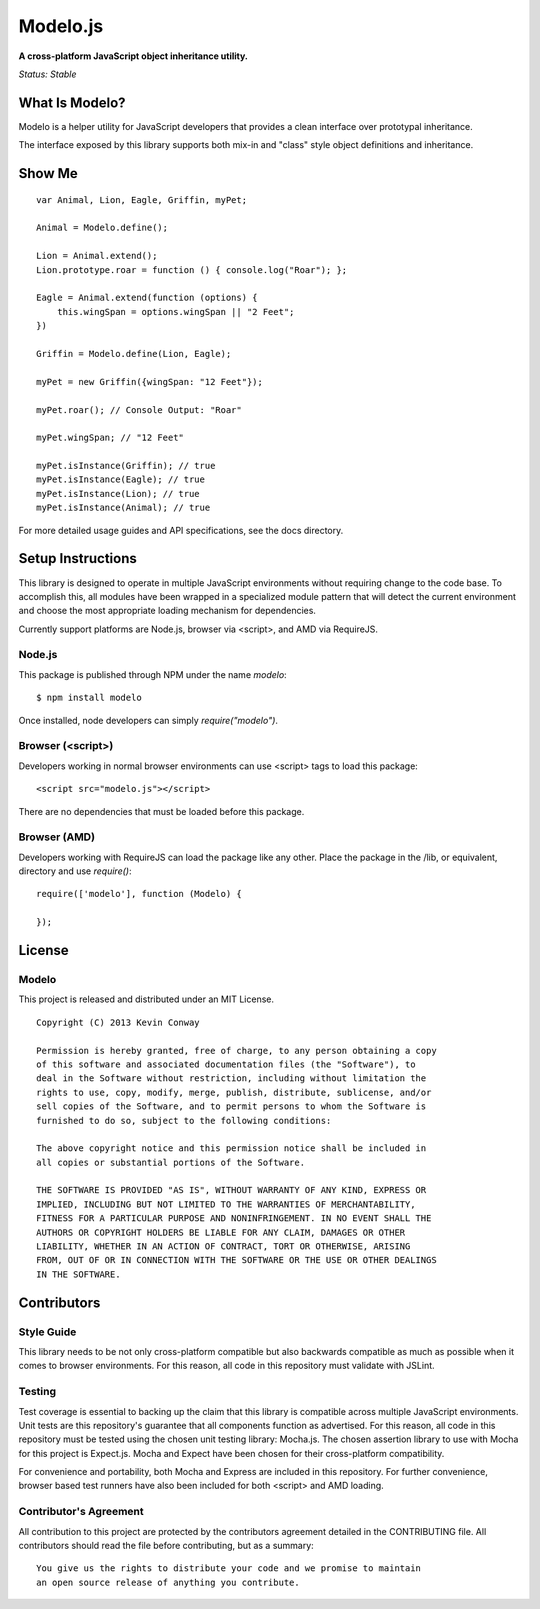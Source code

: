 =========
Modelo.js
=========

**A cross-platform JavaScript object inheritance utility.**

*Status: Stable*

What Is Modelo?
===============

Modelo is a helper utility for JavaScript developers that provides a clean
interface over prototypal inheritance.

The interface exposed by this library supports both mix-in and "class" style
object definitions and inheritance.

Show Me
=======

::

    var Animal, Lion, Eagle, Griffin, myPet;

    Animal = Modelo.define();

    Lion = Animal.extend();
    Lion.prototype.roar = function () { console.log("Roar"); };

    Eagle = Animal.extend(function (options) {
        this.wingSpan = options.wingSpan || "2 Feet";
    })

    Griffin = Modelo.define(Lion, Eagle);

    myPet = new Griffin({wingSpan: "12 Feet"});

    myPet.roar(); // Console Output: "Roar"

    myPet.wingSpan; // "12 Feet"

    myPet.isInstance(Griffin); // true
    myPet.isInstance(Eagle); // true
    myPet.isInstance(Lion); // true
    myPet.isInstance(Animal); // true

For more detailed usage guides and API specifications, see the docs directory.

Setup Instructions
==================

This library is designed to operate in multiple JavaScript environments without
requiring change to the code base. To accomplish this, all modules have been
wrapped in a specialized module pattern that will detect the current
environment and choose the most appropriate loading mechanism for dependencies.

Currently support platforms are Node.js, browser via <script>, and AMD via
RequireJS.

Node.js
-------

This package is published through NPM under the name `modelo`::

    $ npm install modelo

Once installed, node developers can simply `require("modelo")`.

Browser (<script>)
------------------

Developers working in normal browser environments can use <script> tags to load
this package::

    <script src="modelo.js"></script>

There are no dependencies that must be loaded before this package.

Browser (AMD)
-------------

Developers working with RequireJS can load the package like any other. Place
the package in the /lib, or equivalent, directory and use `require()`::

    require(['modelo'], function (Modelo) {

    });

License
=======

Modelo
------

This project is released and distributed under an MIT License.

::

    Copyright (C) 2013 Kevin Conway

    Permission is hereby granted, free of charge, to any person obtaining a copy
    of this software and associated documentation files (the "Software"), to
    deal in the Software without restriction, including without limitation the
    rights to use, copy, modify, merge, publish, distribute, sublicense, and/or
    sell copies of the Software, and to permit persons to whom the Software is
    furnished to do so, subject to the following conditions:

    The above copyright notice and this permission notice shall be included in
    all copies or substantial portions of the Software.

    THE SOFTWARE IS PROVIDED "AS IS", WITHOUT WARRANTY OF ANY KIND, EXPRESS OR
    IMPLIED, INCLUDING BUT NOT LIMITED TO THE WARRANTIES OF MERCHANTABILITY,
    FITNESS FOR A PARTICULAR PURPOSE AND NONINFRINGEMENT. IN NO EVENT SHALL THE
    AUTHORS OR COPYRIGHT HOLDERS BE LIABLE FOR ANY CLAIM, DAMAGES OR OTHER
    LIABILITY, WHETHER IN AN ACTION OF CONTRACT, TORT OR OTHERWISE, ARISING
    FROM, OUT OF OR IN CONNECTION WITH THE SOFTWARE OR THE USE OR OTHER DEALINGS
    IN THE SOFTWARE.

Contributors
============

Style Guide
-----------

This library needs to be not only cross-platform compatible but also backwards
compatible as much as possible when it comes to browser environments. For this
reason, all code in this repository must validate with JSLint.

Testing
-------

Test coverage is essential to backing up the claim that this library is
compatible across multiple JavaScript environments. Unit tests are this
repository's guarantee that all components function as advertised. For this
reason, all code in this repository must be tested using the chosen unit
testing library: Mocha.js. The chosen assertion library to use with Mocha
for this project is Expect.js. Mocha and Expect have been chosen for their
cross-platform compatibility.

For convenience and portability, both Mocha and Express are included in this
repository. For further convenience, browser based test runners have also been
included for both <script> and AMD loading.

Contributor's Agreement
-----------------------

All contribution to this project are protected by the contributors agreement
detailed in the CONTRIBUTING file. All contributors should read the file before
contributing, but as a summary::

    You give us the rights to distribute your code and we promise to maintain
    an open source release of anything you contribute.
